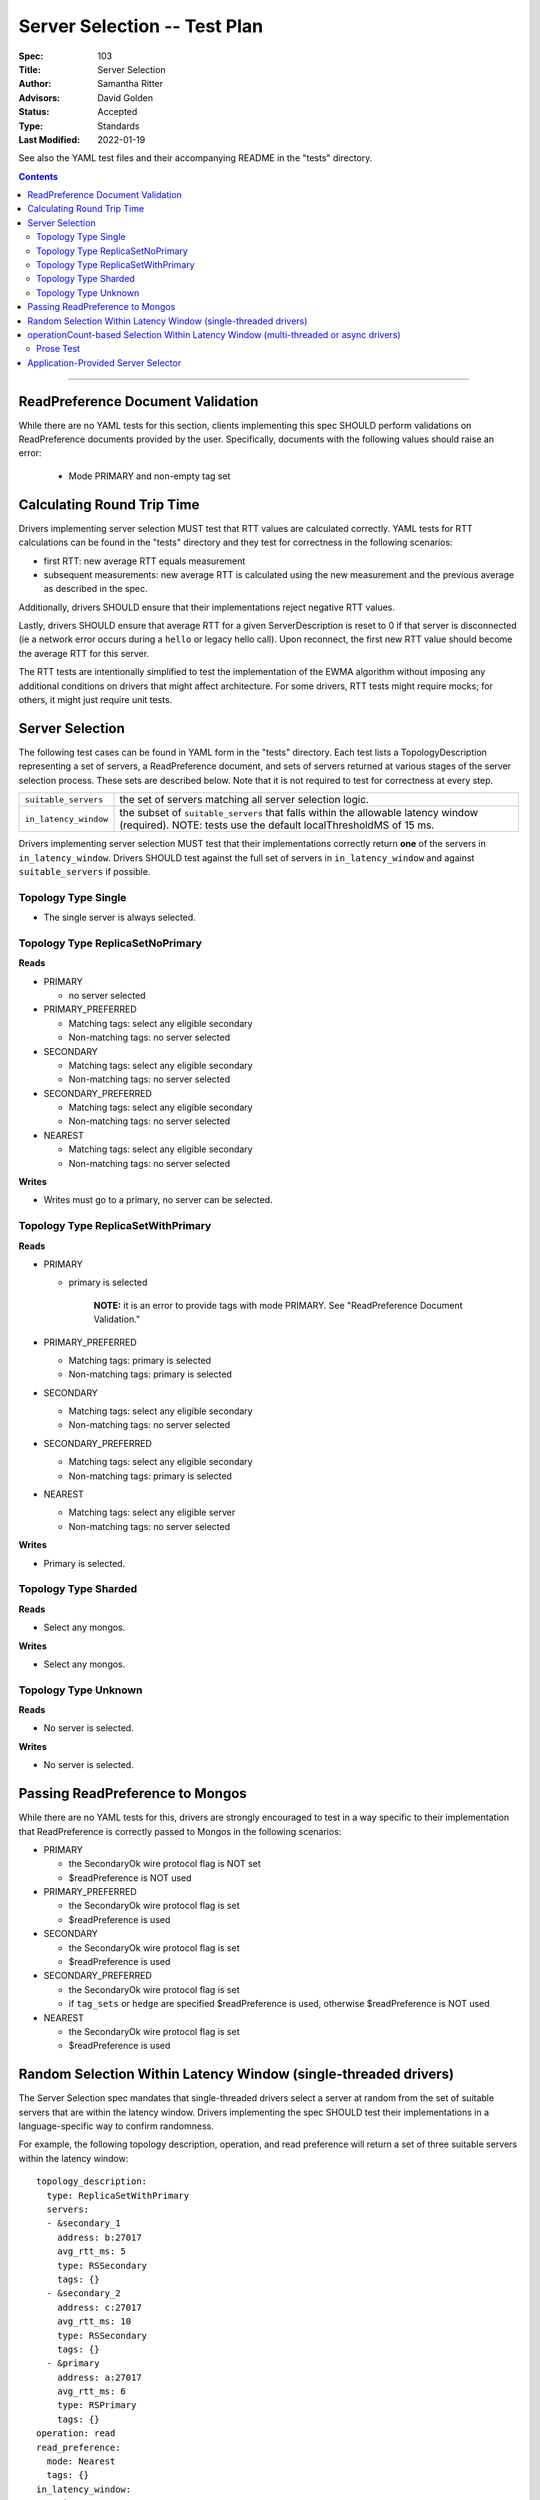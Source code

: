 =============================
Server Selection -- Test Plan
=============================

:Spec: 103
:Title: Server Selection
:Author: Samantha Ritter
:Advisors: David Golden
:Status: Accepted
:Type: Standards
:Last Modified: 2022-01-19

See also the YAML test files and their accompanying README in the "tests"
directory.

.. contents::

--------

ReadPreference Document Validation
==================================

While there are no YAML tests for this section, clients implementing this spec
SHOULD perform validations on ReadPreference documents provided by the user.
Specifically, documents with the following values should raise an error:

  - Mode PRIMARY and non-empty tag set


Calculating Round Trip Time
===========================

Drivers implementing server selection MUST test that RTT values are calculated correctly.
YAML tests for RTT calculations can be found in the "tests" directory and
they test for correctness in the following scenarios:

- first RTT: new average RTT equals measurement
- subsequent measurements: new average RTT is calculated using the new measurement
  and the previous average as described in the spec.

Additionally, drivers SHOULD ensure that their implementations reject negative RTT values.

Lastly, drivers SHOULD ensure that average RTT for a given ServerDescription is reset to 0 if that
server is disconnected (ie a network error occurs during a ``hello`` or legacy hello call). Upon
reconnect, the first new RTT value should become the average RTT for this server.

The RTT tests are intentionally simplified to test the implementation of the
EWMA algorithm without imposing any additional conditions on drivers that might
affect architecture.  For some drivers, RTT tests might require mocks; for others,
it might just require unit tests.

Server Selection
================

The following test cases can be found in YAML form in the "tests"
directory. Each test lists a TopologyDescription representing a set of servers,
a ReadPreference document, and sets of servers returned at various stages of
the server selection process. These sets are described below.  Note that it
is not required to test for correctness at every step.

+------------------------+--------------------------------------------------------+
| ``suitable_servers``   | the set of servers matching all server selection logic.|
+------------------------+--------------------------------------------------------+
| ``in_latency_window``  | the subset of ``suitable_servers`` that falls within   |
|                        | the allowable latency window (required).               |
|                        | NOTE: tests use the default localThresholdMS of 15 ms. |
+------------------------+--------------------------------------------------------+

Drivers implementing server selection MUST test that their implementations
correctly return **one** of the servers in ``in_latency_window``. Drivers SHOULD test
against the full set of servers in ``in_latency_window`` and against
``suitable_servers`` if possible.

Topology Type Single
--------------------

- The single server is always selected.


Topology Type ReplicaSetNoPrimary
---------------------------------

**Reads**

- PRIMARY

  - no server selected


- PRIMARY_PREFERRED

  - Matching tags: select any eligible secondary
  - Non-matching tags: no server selected


- SECONDARY

  - Matching tags: select any eligible secondary
  - Non-matching tags: no server selected


- SECONDARY_PREFERRED

  - Matching tags: select any eligible secondary
  - Non-matching tags: no server selected


- NEAREST

  - Matching tags: select any eligible secondary
  - Non-matching tags: no server selected

**Writes**

- Writes must go to a primary, no server can be selected.


Topology Type ReplicaSetWithPrimary
-----------------------------------

**Reads**


- PRIMARY

  - primary is selected

      **NOTE:** it is an error to provide tags with mode PRIMARY.
      See "ReadPreference Document Validation."


- PRIMARY_PREFERRED

  - Matching tags: primary is selected
  - Non-matching tags: primary is selected


- SECONDARY

  - Matching tags: select any eligible secondary
  - Non-matching tags: no server selected


- SECONDARY_PREFERRED

  - Matching tags: select any eligible secondary
  - Non-matching tags: primary is selected


- NEAREST

  - Matching tags: select any eligible server
  - Non-matching tags: no server selected


**Writes**

- Primary is selected.


Topology Type Sharded
---------------------

**Reads**

- Select any mongos.


**Writes**

- Select any mongos.


Topology Type Unknown
---------------------

**Reads**

- No server is selected.


**Writes**

- No server is selected.


Passing ReadPreference to Mongos
================================

While there are no YAML tests for this, drivers are strongly encouraged to test
in a way specific to their implementation that ReadPreference is
correctly passed to Mongos in the following scenarios:

- PRIMARY

  - the SecondaryOk wire protocol flag is NOT set
  - $readPreference is NOT used

- PRIMARY_PREFERRED

  - the SecondaryOk wire protocol flag is set
  - $readPreference is used

- SECONDARY

  - the SecondaryOk wire protocol flag is set
  - $readPreference is used

- SECONDARY_PREFERRED

  - the SecondaryOk wire protocol flag is set
  - if ``tag_sets`` or ``hedge`` are specified $readPreference is used, otherwise $readPreference is NOT used

- NEAREST

  - the SecondaryOk wire protocol flag is set
  - $readPreference is used


Random Selection Within Latency Window (single-threaded drivers)
================================================================

The Server Selection spec mandates that single-threaded drivers select
a server at random from the set of suitable servers that are within
the latency window. Drivers implementing the spec SHOULD test their
implementations in a language-specific way to confirm randomness.

For example, the following topology description, operation, and read preference will
return a set of three suitable servers within the latency window::

   topology_description:
     type: ReplicaSetWithPrimary
     servers:
     - &secondary_1
       address: b:27017
       avg_rtt_ms: 5
       type: RSSecondary
       tags: {}
     - &secondary_2
       address: c:27017
       avg_rtt_ms: 10
       type: RSSecondary
       tags: {}
     - &primary
       address: a:27017
       avg_rtt_ms: 6
       type: RSPrimary
       tags: {}
   operation: read
   read_preference:
     mode: Nearest
     tags: {}
   in_latency_window:
   - *primary
   - *secondary_1
   - *secondary_2

Drivers SHOULD check that their implementation selects one of ``primary``, ``secondary_1``,
and ``secondary_2`` at random.

operationCount-based Selection Within Latency Window (multi-threaded or async drivers)
======================================================================================

The Server Selection spec mandates that multi-threaded or async drivers select a
server from within the latency window according to their operationCounts. There
are YAML tests verifying that drivers implement this selection correctly which
can be found in the ``tests/in_window`` directory. Multi-threaded or async
drivers implementing the spec MUST use them to test their implementations.

The YAML tests each include some information about the servers within the late
ncy window. For each case, the driver passes this information into whatever
function it uses to select from within the window. Because the selection
algorithm relies on randomness, this process MUST be repeated 2000 times. Once
the 2000 selections are complete, the runner tallies up the number of times each
server was selected and compares those counts to the expected results included
in the test case. Specifics of the test format and how to run the tests are
included in the tests README.

Prose Test
----------

Multi-threaded and async drivers MUST also implement the following prose test:

1. Configure a sharded cluster with two mongoses. Use a 4.9.0 or newer server version.

2. Enable the following failpoint against exactly one of the mongoses::

     {
        configureFailPoint: "failCommand",
        mode: { times: 10000 },
        data: {
            failCommands: ["find"],
            blockConnection: true,
            blockTimeMS: 500,
            appName: "loadBalancingTest",
        },
    }

3. Create a client with both mongoses' adresses in its seed list,
   appName="loadBalancingTest", and command monitoring enabled.

4. Start 10 concurrent threads / tasks that each run 10 `findOne` operations
   using that client.

5. Assert that fewer than 25% of the CommandStartedEvents occurred on the mongos
   that the failpoint was enabled on.

6. Disable the failpoint.

7. Repeat this test without any failpoints and assert that each mongos was
   selected roughly 50% (within +/- 10%) of the time.


Application-Provided Server Selector
====================================

The Server Selection spec allows drivers to configure registration of a server selector
function that filters the list of suitable servers.  Drivers implementing this part
of the spec MUST test that:

- The application-provided server selector is executed as part of the server selection process when
  there is a nonzero number of candidate or eligible servers. For example, execute a test against a replica
  set: Register a server selector that selects the suitable server with the highest port number. Execute 10
  queries with nearest read preference and, using command monitoring, assert that all the operations execute
  on the member with the highest port number.
